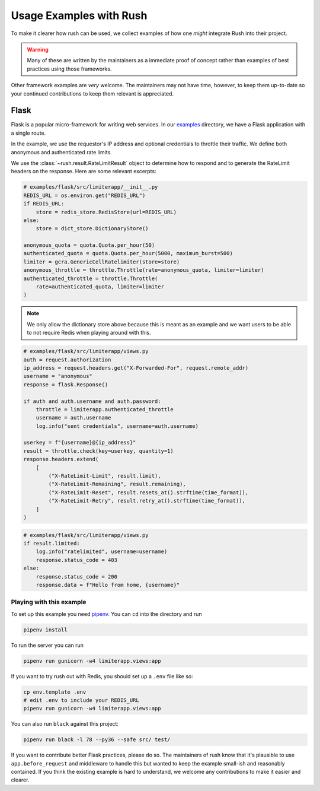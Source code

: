 ==========================
 Usage Examples with Rush
==========================

To make it clearer how rush can be used, we collect examples of how one
*might* integrate Rush into their project.

.. warning::

   Many of these are written by the maintainers as a immediate proof of
   concept rather than examples of best practices using those frameworks.

Other framework examples are *very* welcome.  The maintainers may not have
time, however, to keep them up-to-date so your continued contributions to keep
them relevant is appreciated.


Flask
=====

Flask is a popular micro-framework for writing web services. In our examples_
directory, we have a Flask application with a single route.

In the example, we use the requestor's IP address and optional credentials to
throttle their traffic.  We define both anonymous and authenticated rate
limits.

We use the :class:`~rush.result.RateLimitResult` object to determine how to
respond and to generate the RateLimit headers on the response.  Here are
some relevant excerpts:

.. code-block:: python

    # examples/flask/src/limiterapp/__init__.py
    REDIS_URL = os.environ.get("REDIS_URL")
    if REDIS_URL:
        store = redis_store.RedisStore(url=REDIS_URL)
    else:
        store = dict_store.DictionaryStore()

    anonymous_quota = quota.Quota.per_hour(50)
    authenticated_quota = quota.Quota.per_hour(5000, maximum_burst=500)
    limiter = gcra.GenericCellRatelimiter(store=store)
    anonymous_throttle = throttle.Throttle(rate=anonymous_quota, limiter=limiter)
    authenticated_throttle = throttle.Throttle(
        rate=authenticated_quota, limiter=limiter
    )

.. note::

    We only allow the dictionary store above because this is meant as an
    example and we want users to be able to not require Redis when playing
    around with this.

.. code-block:: python

    # examples/flask/src/limiterapp/views.py
    auth = request.authorization
    ip_address = request.headers.get("X-Forwarded-For", request.remote_addr)
    username = "anonymous"
    response = flask.Response()

    if auth and auth.username and auth.password:
        throttle = limiterapp.authenticated_throttle
        username = auth.username
        log.info("sent credentials", username=auth.username)

    userkey = f"{username}@{ip_address}"
    result = throttle.check(key=userkey, quantity=1)
    response.headers.extend(
        [
            ("X-RateLimit-Limit", result.limit),
            ("X-RateLimit-Remaining", result.remaining),
            ("X-RateLimit-Reset", result.resets_at().strftime(time_format)),
            ("X-RateLimit-Retry", result.retry_at().strftime(time_format)),
        ]
    )

.. code-block:: python

    # examples/flask/src/limiterapp/views.py
    if result.limited:
        log.info("ratelimited", username=username)
        response.status_code = 403
    else:
        response.status_code = 200
        response.data = f"Hello from home, {username}"

Playing with this example
-------------------------

To set up this example you need pipenv_.  You can ``cd`` into the directory
and run

.. code::

   pipenv install

To run the server you can run

.. code::

   pipenv run gunicorn -w4 limiterapp.views:app

If you want to try rush out with Redis, you should set up a ``.env`` file like
so:

.. code::

   cp env.template .env
   # edit .env to include your REDIS_URL
   pipenv run gunicorn -w4 limiterapp.views:app

You can also run ``black`` against this project:

.. code::

   pipenv run black -l 78 --py36 --safe src/ test/

If you want to contribute better Flask practices, please do so.  The
maintainers of rush know that it's plausible to use ``app.before_request``
and middleware to handle this but wanted to keep the example small-ish and
reasonably contained.  If you think the existing example is hard to
understand, we welcome any contributions to make it easier and clearer.


.. links
.. _examples:
   https://github.com/sigmavirus24/rush/tree/master/examples
.. _pipenv:
   https://pipenv.readthedocs.io/en/latest/
